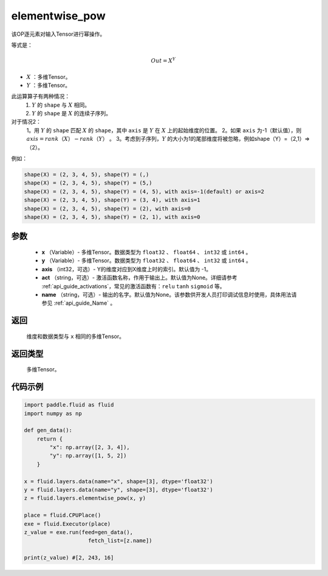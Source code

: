 .. _cn_api_fluid_layers_elementwise_pow:

elementwise_pow
-------------------------------

.. py:function:: paddle.fluid.layers.elementwise_pow(x, y, axis=-1, act=None, name=None)



该OP逐元素对输入Tensor进行幂操作。

等式是：

.. math::
        Out = X ^ Y

- :math:`X` ：多维Tensor。
- :math:`Y` ：多维Tensor。

此运算算子有两种情况：
        1. :math:`Y` 的 ``shape`` 与 :math:`X` 相同。
        2. :math:`Y` 的 ``shape`` 是 :math:`X` 的连续子序列。

对于情况2：
        1。用 :math:`Y` 的 ``shape`` 匹配 :math:`X` 的 ``shape``，其中 ``axis`` 是 :math:`Y` 在 :math:`X` 上的起始维度的位置。
        2。如果 ``axis`` 为-1（默认值），则 :math:`axis = rank（X）-rank（Y）` 。
        3。考虑到子序列，:math:`Y` 的大小为1的尾部维度将被忽略，例如shape（Y）=（2,1）=>（2）。

例如：

..  code-block:: text

        shape(X) = (2, 3, 4, 5), shape(Y) = (,)
        shape(X) = (2, 3, 4, 5), shape(Y) = (5,)
        shape(X) = (2, 3, 4, 5), shape(Y) = (4, 5), with axis=-1(default) or axis=2
        shape(X) = (2, 3, 4, 5), shape(Y) = (3, 4), with axis=1
        shape(X) = (2, 3, 4, 5), shape(Y) = (2), with axis=0
        shape(X) = (2, 3, 4, 5), shape(Y) = (2, 1), with axis=0

参数
::::::::::::

        - **x** （Variable）- 多维Tensor。数据类型为 ``float32`` 、 ``float64`` 、 ``int32`` 或  ``int64`` 。
        - **y** （Variable）- 多维Tensor。数据类型为 ``float32`` 、 ``float64`` 、 ``int32`` 或  ``int64`` 。
        - **axis** （int32，可选）- Y的维度对应到X维度上时的索引。默认值为 -1。
        - **act** （string，可选）- 激活函数名称，作用于输出上。默认值为None。详细请参考 :ref:`api_guide_activations`，常见的激活函数有：``relu`` ``tanh`` ``sigmoid`` 等。
        - **name** （string，可选）- 输出的名字。默认值为None。该参数供开发人员打印调试信息时使用，具体用法请参见 :ref:`api_guide_Name` 。

返回
::::::::::::
    维度和数据类型与 ``x`` 相同的多维Tensor。

返回类型
::::::::::::
 多维Tensor。

代码示例
::::::::::::

..  code-block:: python

    import paddle.fluid as fluid
    import numpy as np

    def gen_data():
        return {
            "x": np.array([2, 3, 4]),
            "y": np.array([1, 5, 2])
        }

    x = fluid.layers.data(name="x", shape=[3], dtype='float32')
    y = fluid.layers.data(name="y", shape=[3], dtype='float32')
    z = fluid.layers.elementwise_pow(x, y)

    place = fluid.CPUPlace()
    exe = fluid.Executor(place)
    z_value = exe.run(feed=gen_data(),
                        fetch_list=[z.name])

    print(z_value) #[2, 243, 16]








